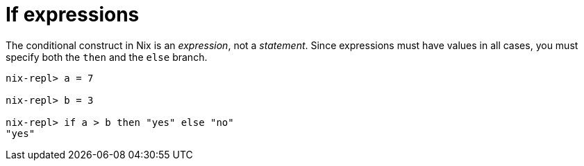 = If expressions

The conditional construct in Nix is an _expression_, not a _statement_.
Since expressions must have values in all cases, you must specify both the `then` and the `else` branch.

[source]
....
nix-repl> a = 7

nix-repl> b = 3

nix-repl> if a > b then "yes" else "no"
"yes"
....

